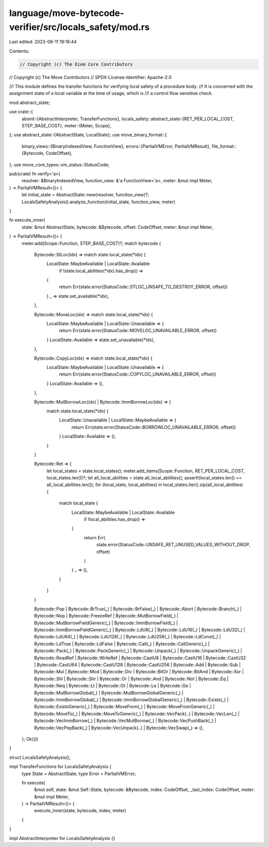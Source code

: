language/move-bytecode-verifier/src/locals_safety/mod.rs
========================================================

Last edited: 2023-08-11 19:18:44

Contents:

.. code-block:: rs

    // Copyright (c) The Diem Core Contributors
// Copyright (c) The Move Contributors
// SPDX-License-Identifier: Apache-2.0

//! This module defines the transfer functions for verifying local safety of a procedure body.
//! It is concerned with the assignment state of a local variable at the time of usage, which is
//! a control flow sensitive check.

mod abstract_state;

use crate::{
    absint::{AbstractInterpreter, TransferFunctions},
    locals_safety::abstract_state::{RET_PER_LOCAL_COST, STEP_BASE_COST},
    meter::{Meter, Scope},
};
use abstract_state::{AbstractState, LocalState};
use move_binary_format::{
    binary_views::{BinaryIndexedView, FunctionView},
    errors::{PartialVMError, PartialVMResult},
    file_format::{Bytecode, CodeOffset},
};
use move_core_types::vm_status::StatusCode;

pub(crate) fn verify<'a>(
    resolver: &BinaryIndexedView,
    function_view: &'a FunctionView<'a>,
    meter: &mut impl Meter,
) -> PartialVMResult<()> {
    let initial_state = AbstractState::new(resolver, function_view)?;
    LocalsSafetyAnalysis().analyze_function(initial_state, function_view, meter)
}

fn execute_inner(
    state: &mut AbstractState,
    bytecode: &Bytecode,
    offset: CodeOffset,
    meter: &mut impl Meter,
) -> PartialVMResult<()> {
    meter.add(Scope::Function, STEP_BASE_COST)?;
    match bytecode {
        Bytecode::StLoc(idx) => match state.local_state(*idx) {
            LocalState::MaybeAvailable | LocalState::Available
                if !state.local_abilities(*idx).has_drop() =>
            {
                return Err(state.error(StatusCode::STLOC_UNSAFE_TO_DESTROY_ERROR, offset))
            }
            _ => state.set_available(*idx),
        },

        Bytecode::MoveLoc(idx) => match state.local_state(*idx) {
            LocalState::MaybeAvailable | LocalState::Unavailable => {
                return Err(state.error(StatusCode::MOVELOC_UNAVAILABLE_ERROR, offset))
            }
            LocalState::Available => state.set_unavailable(*idx),
        },

        Bytecode::CopyLoc(idx) => match state.local_state(*idx) {
            LocalState::MaybeAvailable | LocalState::Unavailable => {
                return Err(state.error(StatusCode::COPYLOC_UNAVAILABLE_ERROR, offset))
            }
            LocalState::Available => (),
        },

        Bytecode::MutBorrowLoc(idx) | Bytecode::ImmBorrowLoc(idx) => {
            match state.local_state(*idx) {
                LocalState::Unavailable | LocalState::MaybeAvailable => {
                    return Err(state.error(StatusCode::BORROWLOC_UNAVAILABLE_ERROR, offset))
                }
                LocalState::Available => (),
            }
        }

        Bytecode::Ret => {
            let local_states = state.local_states();
            meter.add_items(Scope::Function, RET_PER_LOCAL_COST, local_states.len())?;
            let all_local_abilities = state.all_local_abilities();
            assert!(local_states.len() == all_local_abilities.len());
            for (local_state, local_abilities) in local_states.iter().zip(all_local_abilities) {
                match local_state {
                    LocalState::MaybeAvailable | LocalState::Available
                        if !local_abilities.has_drop() =>
                    {
                        return Err(
                            state.error(StatusCode::UNSAFE_RET_UNUSED_VALUES_WITHOUT_DROP, offset)
                        )
                    }
                    _ => (),
                }
            }
        }

        Bytecode::Pop
        | Bytecode::BrTrue(_)
        | Bytecode::BrFalse(_)
        | Bytecode::Abort
        | Bytecode::Branch(_)
        | Bytecode::Nop
        | Bytecode::FreezeRef
        | Bytecode::MutBorrowField(_)
        | Bytecode::MutBorrowFieldGeneric(_)
        | Bytecode::ImmBorrowField(_)
        | Bytecode::ImmBorrowFieldGeneric(_)
        | Bytecode::LdU8(_)
        | Bytecode::LdU16(_)
        | Bytecode::LdU32(_)
        | Bytecode::LdU64(_)
        | Bytecode::LdU128(_)
        | Bytecode::LdU256(_)
        | Bytecode::LdConst(_)
        | Bytecode::LdTrue
        | Bytecode::LdFalse
        | Bytecode::Call(_)
        | Bytecode::CallGeneric(_)
        | Bytecode::Pack(_)
        | Bytecode::PackGeneric(_)
        | Bytecode::Unpack(_)
        | Bytecode::UnpackGeneric(_)
        | Bytecode::ReadRef
        | Bytecode::WriteRef
        | Bytecode::CastU8
        | Bytecode::CastU16
        | Bytecode::CastU32
        | Bytecode::CastU64
        | Bytecode::CastU128
        | Bytecode::CastU256
        | Bytecode::Add
        | Bytecode::Sub
        | Bytecode::Mul
        | Bytecode::Mod
        | Bytecode::Div
        | Bytecode::BitOr
        | Bytecode::BitAnd
        | Bytecode::Xor
        | Bytecode::Shl
        | Bytecode::Shr
        | Bytecode::Or
        | Bytecode::And
        | Bytecode::Not
        | Bytecode::Eq
        | Bytecode::Neq
        | Bytecode::Lt
        | Bytecode::Gt
        | Bytecode::Le
        | Bytecode::Ge
        | Bytecode::MutBorrowGlobal(_)
        | Bytecode::MutBorrowGlobalGeneric(_)
        | Bytecode::ImmBorrowGlobal(_)
        | Bytecode::ImmBorrowGlobalGeneric(_)
        | Bytecode::Exists(_)
        | Bytecode::ExistsGeneric(_)
        | Bytecode::MoveFrom(_)
        | Bytecode::MoveFromGeneric(_)
        | Bytecode::MoveTo(_)
        | Bytecode::MoveToGeneric(_)
        | Bytecode::VecPack(..)
        | Bytecode::VecLen(_)
        | Bytecode::VecImmBorrow(_)
        | Bytecode::VecMutBorrow(_)
        | Bytecode::VecPushBack(_)
        | Bytecode::VecPopBack(_)
        | Bytecode::VecUnpack(..)
        | Bytecode::VecSwap(_) => (),
    };
    Ok(())
}

struct LocalsSafetyAnalysis();

impl TransferFunctions for LocalsSafetyAnalysis {
    type State = AbstractState;
    type Error = PartialVMError;

    fn execute(
        &mut self,
        state: &mut Self::State,
        bytecode: &Bytecode,
        index: CodeOffset,
        _last_index: CodeOffset,
        meter: &mut impl Meter,
    ) -> PartialVMResult<()> {
        execute_inner(state, bytecode, index, meter)
    }
}

impl AbstractInterpreter for LocalsSafetyAnalysis {}


